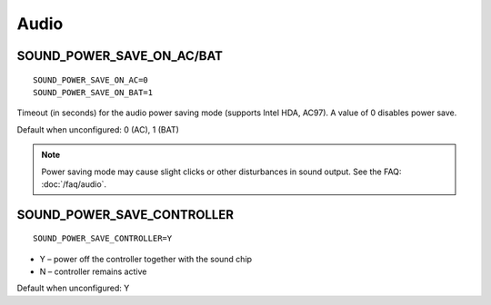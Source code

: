 Audio
=====

SOUND_POWER_SAVE_ON_AC/BAT
--------------------------
::

    SOUND_POWER_SAVE_ON_AC=0
    SOUND_POWER_SAVE_ON_BAT=1

Timeout (in seconds) for the audio power saving mode (supports Intel HDA, AC97).
A value of 0 disables power save.

Default when unconfigured: 0 (AC), 1 (BAT)

.. note::

    Power saving mode may cause slight clicks or other disturbances in sound
    output. See the FAQ: :doc:`/faq/audio`.

SOUND_POWER_SAVE_CONTROLLER
---------------------------
::

    SOUND_POWER_SAVE_CONTROLLER=Y

* Y – power off the controller together with the sound chip
* N – controller remains active

Default when unconfigured: Y

